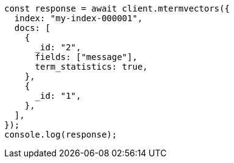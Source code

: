 // This file is autogenerated, DO NOT EDIT
// Use `node scripts/generate-docs-examples.js` to generate the docs examples

[source, js]
----
const response = await client.mtermvectors({
  index: "my-index-000001",
  docs: [
    {
      _id: "2",
      fields: ["message"],
      term_statistics: true,
    },
    {
      _id: "1",
    },
  ],
});
console.log(response);
----
